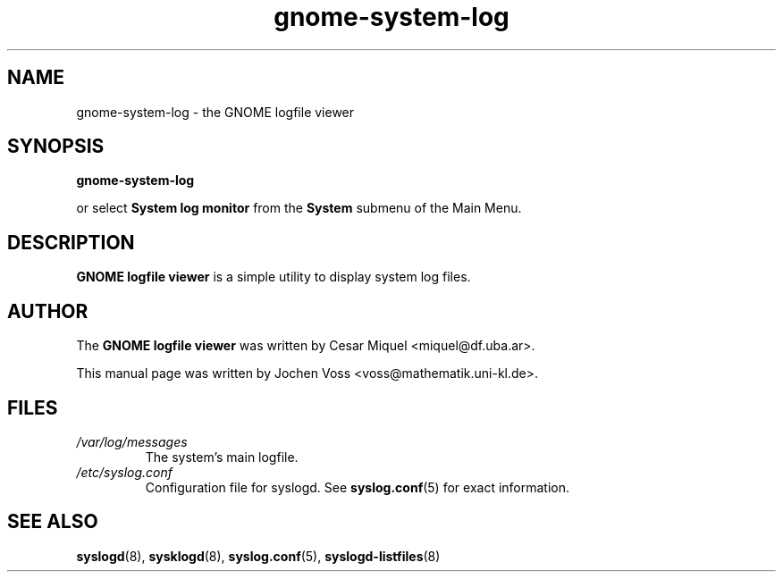 .\" gnome-system-log.1 - GNOME logfile viewer
.\" Copyright 2001  Jochen Voss
.TH gnome-system-log 1 "Apr 21 2001" "gnome-utils 1.4.0"
.SH NAME
gnome-system-log \- the GNOME logfile viewer
.SH SYNOPSIS
.B gnome-system-log
.sp
or select
.B System log monitor
from the
.B System
submenu of the Main Menu.
.SH DESCRIPTION
.B GNOME logfile viewer
is a simple utility to display system log files.
.SH AUTHOR
The
.B GNOME logfile viewer
was written by Cesar Miquel <miquel@df.uba.ar>.
.PP
This manual page was written by Jochen Voss
<voss@mathematik.uni-kl.de>.
.SH FILES
.TP
.I /var/log/messages
The system's main logfile.
.TP
.I /etc/syslog.conf
Configuration file for syslogd.  See
.BR syslog.conf (5)
for exact information.
.SH SEE ALSO
.BR syslogd (8),
.BR sysklogd (8),
.BR syslog.conf (5),
.BR syslogd-listfiles (8)
